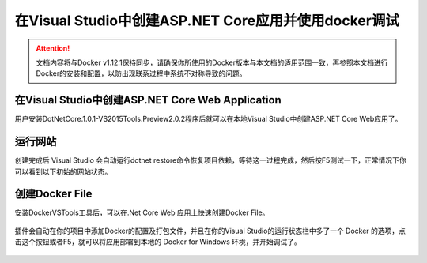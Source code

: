 在Visual Studio中创建ASP.NET Core应用并使用docker调试
----------------------------------

.. attention::
    
    文档内容将与Docker v1.12.1保持同步，请确保你所使用的Docker版本与本文档的适用范围一致，再参照本文档进行Docker的安装和配置，以防出现联系过程中系统不对称导致的问题。

在Visual Studio中创建ASP.NET Core Web Application
~~~~~~~~~~~~~~~~~~~~~~~~~~~~~~~~

用户安装DotNetCore.1.0.1-VS2015Tools.Preview2.0.2程序后就可以在本地Visual Studio中创建ASP.NET Core Web应用了。

.. figure:: images/vs-create-project.png

.. figure:: images/vs-create-dotnet-core-web-app.png

.. figure:: images/vs-create-dotnet-core-web-app-wizard.png

运行网站
~~~~~~~~~~~~~~~~~~~~~~~~~~~~~~~~~~~~~~~~~~~~~~~~
创建完成后 Visual Studio 会自动运行dotnet restore命令恢复项目依赖，等待这一过程完成，然后按F5测试一下，正常情况下你可以看到以下初始的网站状态。

.. figure:: images/dotnet-core-default-webapp.png


创建Docker File
~~~~~~~~~~~~~~~~~~~~~~~~~~~~~~~~~~~~~~~~~~~~~~~~
安装DockerVSTools工具后，可以在.Net Core Web 应用上快速创建Docker File。

.. figure:: images/add-docker-support-corewebapp.png

插件会自动在你的项目中添加Docker的配置及打包文件，并且在你的Visual Studio的运行状态栏中多了一个 Docker 的选项，点击这个按钮或者F5，就可以将应用部署到本地的 Docker for Windows 环境，并开始调试了。

.. figure:: images/docker-in-vs.png
